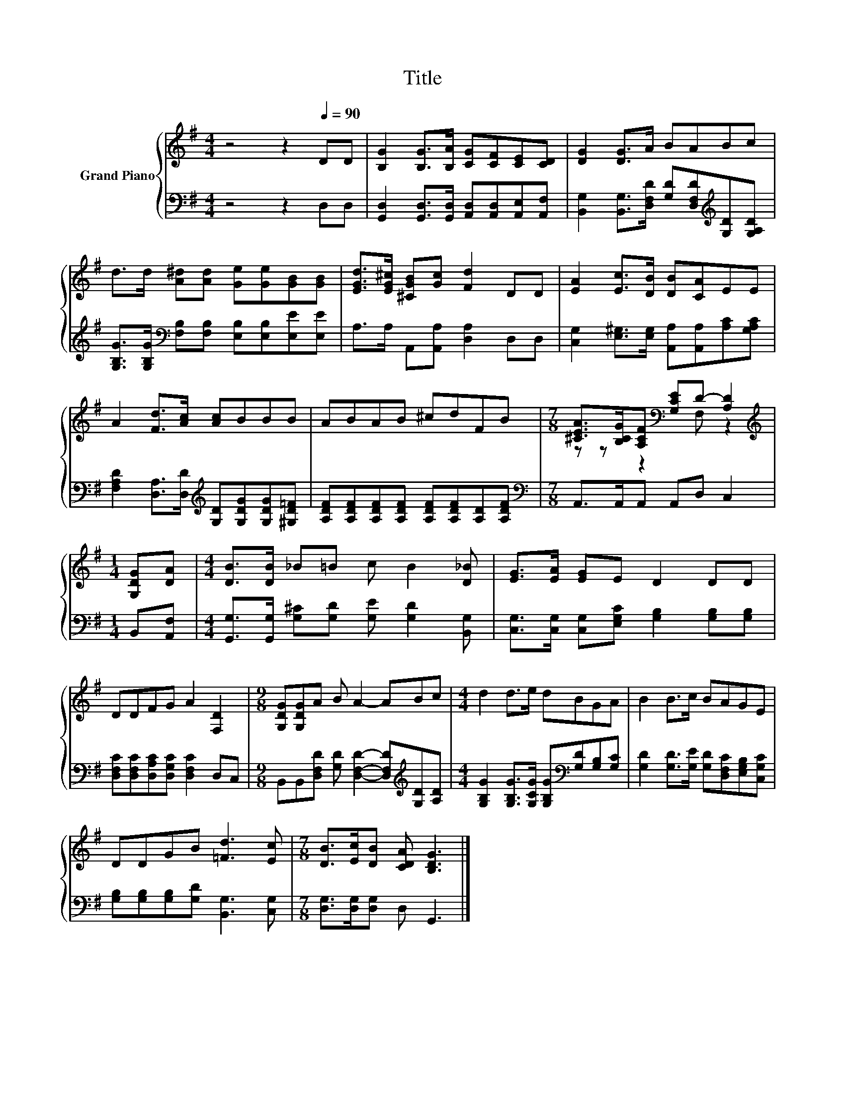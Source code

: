X:1
T:Title
%%score { ( 1 3 ) | 2 }
L:1/8
M:4/4
K:G
V:1 treble nm="Grand Piano"
V:3 treble 
V:2 bass 
V:1
 z4 z2[Q:1/4=90] DD | [B,G]2 [B,G]>[B,A] [CG][CF][CE][CD] | [DG]2 [DG]>A BABc | %3
 d>d [A^d][Ad] [Ge][Ge][GB][GB] | [EGd]>[EG^c] [^CGB][Gc] [Fd]2 DD | [EA]2 [Ec]>[DB] [DB][CA]EE | %6
 A2 [Fd]>[Ac] [Ac]BBB | ABAB ^cdFB |[M:7/8] [^CEA]>[B,CG][A,CF][K:bass] [G,CE]D- [A,D]2 | %9
[M:1/4][K:treble] [G,DG][DA] |[M:4/4] [DB]>[DB] _B=B c B2 [D_B] | [EG]>[EA] [EG]E D2 DD | %12
 DDFG A2 [F,D]2 |[M:9/8] [G,DG][G,DG]A B A2- ABc |[M:4/4] d2 d>e dBGA | B2 B>c BAGE | %16
 DDGB [=Fd]3 [Ec] |[M:7/8] [DB]>[Ec][DB] [CDA] [B,DG]3 |] %18
V:2
 z4 z2 D,D, | [G,,D,]2 [G,,D,]>[G,,D,] [A,,D,][A,,D,][A,,E,][A,,F,] | %2
 [B,,G,]2 [B,,G,]>[D,F,D] [G,D][D,F,D][K:treble][G,D][G,A,D] | %3
 [G,B,G]>[G,B,G][K:bass] [F,B,][F,B,] [E,B,][E,B,][E,E][E,E] | A,>A, A,,[A,,A,] [D,A,]2 D,D, | %5
 [C,G,]2 [E,^G,]>[E,G,] [A,,A,][A,,A,][A,C][G,A,C] | %6
 [F,A,D]2 [D,A,]>[D,D][K:treble] [G,D][G,DG][G,DG][^G,D=F] | %7
 [A,DF][A,DF][A,DF][A,DF] [A,DF][A,DF][A,D][A,DF] |[M:7/8][K:bass] A,,>A,,A,, A,,D, C,2 | %9
[M:1/4] B,,[A,,F,] |[M:4/4] [G,,G,]>[G,,G,] [G,^C][G,D] [G,E] [G,D]2 [B,,G,] | %11
 [C,G,]>[C,G,] [C,G,][E,G,C] [G,B,]2 [G,B,][G,B,] | [D,F,C][D,F,C][D,A,C][D,G,C] [D,F,C]2 D,C, | %13
[M:9/8] B,,B,,[D,F,D] [G,D] [D,F,D]2- [D,F,D][K:treble][G,D][A,D] | %14
[M:4/4] [G,B,G]2 [G,B,G]>[G,CG] [G,B,G][K:bass][G,D][G,B,][G,C] | %15
 [G,D]2 [G,D]>[G,E] [G,D][D,F,C][E,G,B,][C,G,C] | [G,B,][G,B,][G,B,][G,D] [B,,G,]3 [C,G,] | %17
[M:7/8] [D,G,]>[D,G,][D,G,] D, G,,3 |] %18
V:3
 x8 | x8 | x8 | x8 | x8 | x8 | x8 | x8 |[M:7/8] z z z2[K:bass] F, z2 |[M:1/4][K:treble] x2 | %10
[M:4/4] x8 | x8 | x8 |[M:9/8] x9 |[M:4/4] x8 | x8 | x8 |[M:7/8] x7 |] %18

